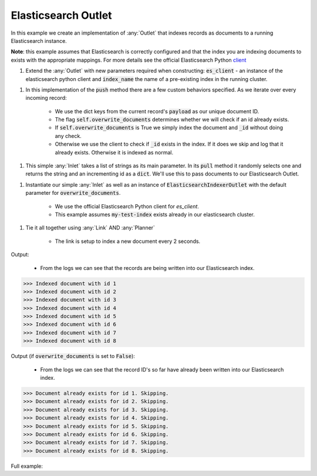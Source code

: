 Elasticsearch Outlet
--------------------

.. container:: tutorial-block

    In this example we create an implementation of :any:`Outlet` that indexes records as documents to a running Elasticsearch instance. 
    
    **Note**: this example assumes that Elasticsearch is correctly configured and that the index you are indexing documents to exists
    with the appropriate mappings. For more details see the official Elasticsearch Python client_
     
    .. _client: https://elasticsearch-py.readthedocs.io


    #. Extend the :any:`Outlet` with new parameters required when constructing: :code:`es_client` - an instance of the elasticsearch python client and :code:`index_name` the name of a pre-existing index in the running cluster.

    .. rst-class:: highlight-small
    .. literalinclude:: ../../examples/elasticsearch_outlet.py
        :language: python
        :start-at: class ElasticsearchIndexerOutlet
        :end-at: raise RuntimeError(f"Index '{self.index_name}' does not exist ")

    #. In this implementation of the :code:`push` method there are a few custom behaviors specified. As we iterate over every incoming record:

        * We use the dict keys from the current record's :code:`payload` as our unique document ID.
        * The flag :code:`self.overwrite_documents` determines whether we will check if an id already exists. 
        * If :code:`self.overwrite_documents` is True we simply index the document and :code:`_id` without doing any check. 
        * Otherwise we use the client to check if :code:`_id` exists in the index. If it does we skip and log that it already exists. Otherwise it is indexed as normal. 

    .. rst-class:: highlight-small
    .. literalinclude:: ../../examples/elasticsearch_outlet.py
        :language: python
        :start-at: def push
        :end-before: class DummyTextInlet

    #. This simple :any:`Inlet` takes a list of strings as its main parameter. In its :code:`pull` method it randomly selects one and returns the string and an incrementing id as a :code:`dict`. We'll use this to pass documents to our Elasticsearch Outlet. 

    .. rst-class:: highlight-small
    .. literalinclude:: ../../examples/elasticsearch_outlet.py
        :language: python
        :start-at: class DummyTextInlet
        :end-at:   return {self._id: text_selection}

    #. Instantiate our simple :any:`Inlet` as well as an instance of :code:`ElasticsearchIndexerOutlet` with the default parameter for :code:`overwrite_documents`.

        * We use the official Elasticsearch Python client for `es_client`. 
        * This example assumes :code:`my-test-index` exists already in our elasticsearch cluster. 
    
    .. rst-class:: highlight-small
    .. literalinclude:: ../../examples/elasticsearch_outlet.py
        :language: python
        :start-at: es_client = elasticsearch.Elasticsearch(timeout=30)
        :end-at:  elasticsearch_outlet =
    
    #. Tie it all together using :any:`Link` AND :any:`Planner`

        * The link is setup to index a new document every 2 seconds. 

    .. rst-class:: highlight-small
    .. literalinclude:: ../../examples/elasticsearch_outlet.py
        :language: python
        :start-at: link = Link
        :end-at:  planner.start()

    Output:

        * From the logs we can see that the records are being written into our Elasticsearch index.

    .. rst-class:: highlight-small
    .. code-block:: python

        >>> Indexed document with id 1 
        >>> Indexed document with id 2 
        >>> Indexed document with id 3 
        >>> Indexed document with id 4 
        >>> Indexed document with id 5 
        >>> Indexed document with id 6 
        >>> Indexed document with id 7 
        >>> Indexed document with id 8 
    
    Output (if :code:`overwrite_documents` is set to :code:`False`):

        * From the logs we can see that the record ID's so far have already been written into our Elasticsearch index.
        

    .. rst-class:: highlight-small
    .. code-block:: python

        >>> Document already exists for id 1. Skipping. 
        >>> Document already exists for id 2. Skipping. 
        >>> Document already exists for id 3. Skipping. 
        >>> Document already exists for id 4. Skipping. 
        >>> Document already exists for id 5. Skipping. 
        >>> Document already exists for id 6. Skipping. 
        >>> Document already exists for id 7. Skipping. 
        >>> Document already exists for id 8. Skipping. 


    Full example:

    .. literalinclude:: ../../examples/elasticsearch_outlet.py
        :language: python